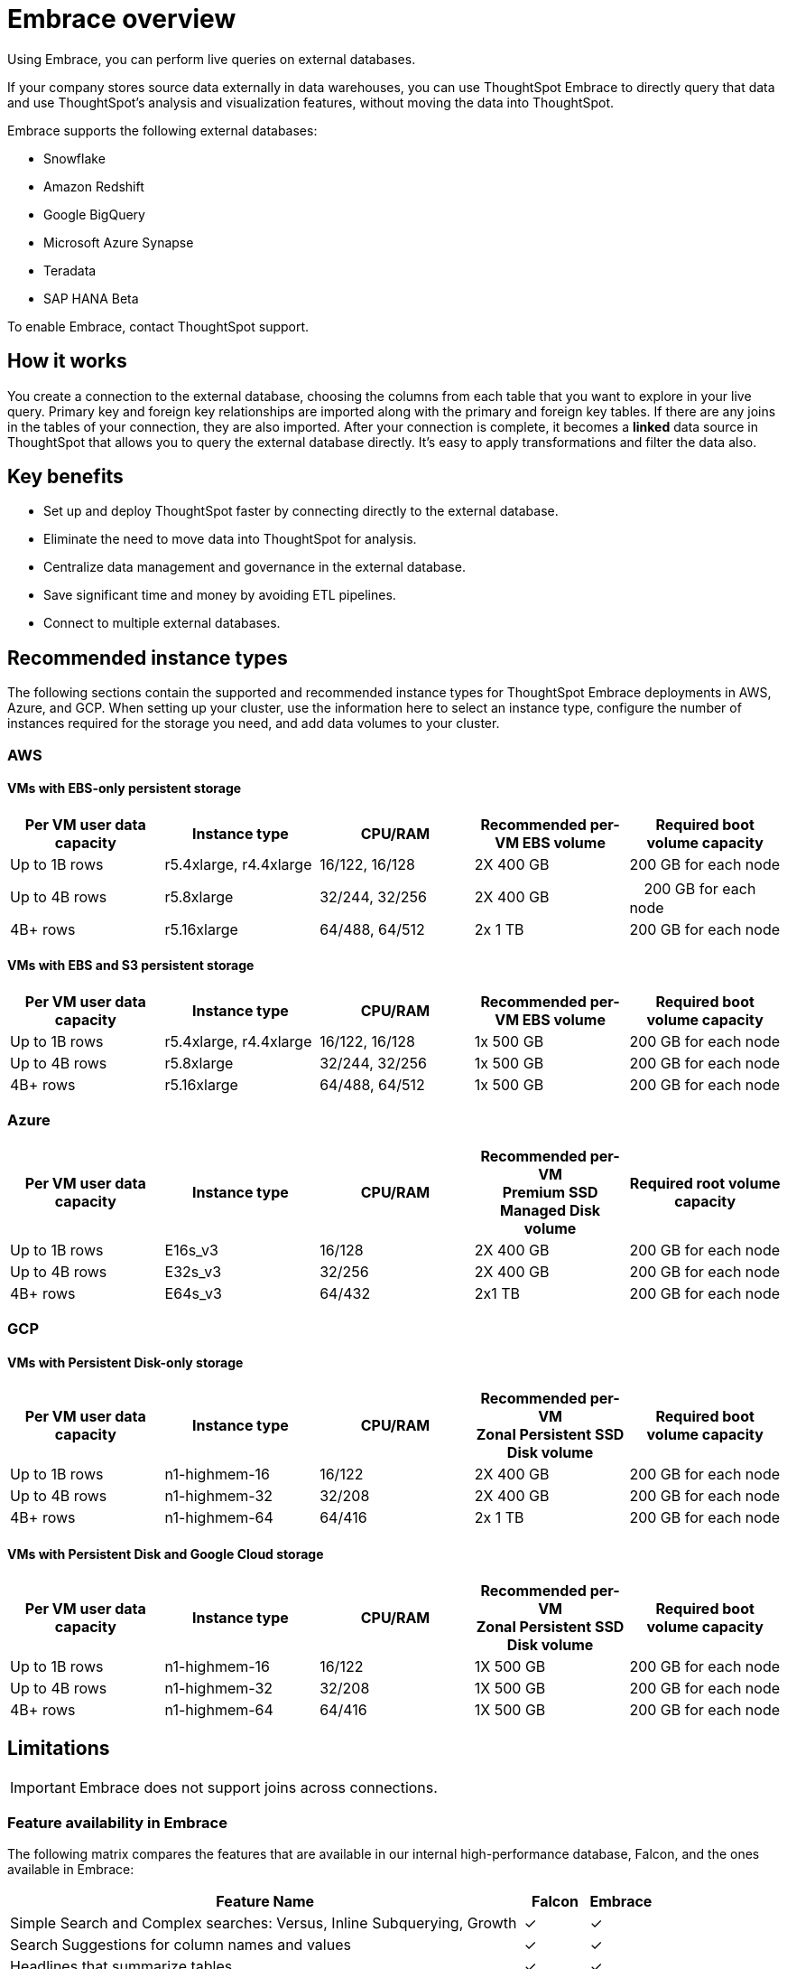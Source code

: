 = Embrace overview
:last_updated: 01/20/2021
:linkattrs:
:experimental:

Using Embrace, you can perform live queries on external databases.

If your company stores source data externally in data warehouses, you can use ThoughtSpot Embrace to directly query that data and use ThoughtSpot's analysis and visualization features, without moving the data into ThoughtSpot.

Embrace supports the following external databases:

* Snowflake
* Amazon Redshift
* Google BigQuery
* Microsoft Azure Synapse
* Teradata
* SAP HANA [.label.label-beta]#Beta#

To enable Embrace, contact ThoughtSpot support.

== How it works

You create a connection to the external database, choosing the columns from each table that you want to explore in your live query.
Primary key and foreign key relationships are imported along with the primary and foreign key tables.
If there are any joins in the tables of your connection, they are also imported.
After your connection is complete, it becomes a *linked* data source in ThoughtSpot that allows you to query the external database directly.
It's easy to apply transformations and filter the data also.

== Key benefits

* Set up and deploy ThoughtSpot faster by connecting directly to the external database.
* Eliminate the need to move data into ThoughtSpot for analysis.
* Centralize data management and governance in the external database.
* Save significant time and money by avoiding ETL pipelines.
* Connect to multiple external databases.

== Recommended instance types

The following sections contain the supported and recommended instance types for ThoughtSpot Embrace deployments in AWS, Azure, and GCP. When setting up your cluster, use the information here to select an instance type, configure the number of instances required for the storage you need, and add data volumes to your cluster.

=== AWS
==== VMs with EBS-only persistent storage

[width="100%",cols=5*,options=header]
|===
| Per VM user data capacity
| Instance type
| CPU/RAM
| Recommended per-VM EBS volume
| Required boot volume capacity

| Up to 1B rows
| r5.4xlarge, r4.4xlarge
| 16/122, 16/128
| 2X 400 GB
| 200 GB for each node

| Up to 4B rows
| r5.8xlarge
| 32/244, 32/256
| 2X 400 GB
|　200 GB for each node

| 4B+ rows
| r5.16xlarge
| 64/488, 64/512
| 2x 1 TB
| 200 GB for each node
|===

==== VMs with EBS and S3 persistent storage

[width="100%",cols=5*,options=header]
|===
| Per VM user data capacity | Instance type | CPU/RAM | Recommended per-VM EBS volume | Required boot volume capacity

| Up to 1B rows| r5.4xlarge, r4.4xlarge | 16/122, 16/128 | 1x 500 GB | 200 GB for each node

| Up to 4B rows | r5.8xlarge | 32/244, 32/256 | 1x 500 GB | 200 GB for each node

| 4B+ rows | r5.16xlarge | 64/488, 64/512 | 1x 500 GB | 200 GB for each node
|===

=== Azure

[width="100%",cols=5*,options=header]
|===
| Per VM user data capacity | Instance type | CPU/RAM | Recommended per-VM +++<br>+++Premium SSD Managed Disk volume | Required root volume capacity

| Up to 1B rows | E16s_v3 | 16/128 | 2X 400 GB | 200 GB for each node
| Up to 4B rows | E32s_v3 | 32/256 | 2X 400 GB | 200 GB for each node
| 4B+ rows | E64s_v3 | 64/432 | 2x1 TB | 200 GB for each node
|===

=== GCP
==== VMs with Persistent Disk-only storage

[width="100%",cols=5*,options=header]
|===
| Per VM user data capacity | Instance type | CPU/RAM | Recommended per-VM +++<br>+++Zonal Persistent SSD Disk volume | Required boot volume capacity

| Up to 1B rows | n1-highmem-16 | 16/122 | 2X 400 GB | 200 GB for each node
| Up to 4B rows | n1-highmem-32 | 32/208 | 2X 400 GB | 200 GB for each node
| 4B+ rows | n1-highmem-64 | 64/416 | 2x 1 TB | 200 GB for each node
|===

==== VMs with Persistent Disk and Google Cloud storage

[width="100%",cols=5*,options=header]
|===
| Per VM user data capacity | Instance type | CPU/RAM | Recommended per-VM +++<br>+++Zonal Persistent SSD Disk volume | Required boot volume capacity

| Up to 1B rows | n1-highmem-16 | 16/122 | 1X 500 GB | 200 GB for each node
| Up to 4B rows | n1-highmem-32 | 32/208 | 1X 500 GB | 200 GB for each node
| 4B+ rows | n1-highmem-64 | 64/416 | 1X 500 GB | 200 GB for each node
|===

== Limitations

IMPORTANT: Embrace does not support joins across connections.

=== Feature availability in Embrace

The following matrix compares the features that are available in our internal high-performance database, Falcon, and the ones available in Embrace:

[width="100%",cols="8,1,1",options=header]
|===
| Feature Name | Falcon | Embrace

|Simple Search and Complex searches: Versus, Inline Subquerying, Growth
| &check;
| &check;

| Search Suggestions for column names and values
| &check;
| &check;

| Headlines that summarize tables
| &check;
| &check;

| All chart types and configurations
| &check;
| &check;

| Spot IQ: Analyze
| &check;
| &check;

| Spot IQ: Instant insights, Did you know?, Pinboard insights
| &check;
| &cross;

| Monitor
| &check;
| &cross;

| Table and Column remapping through Scriptability
| &cross;
| &check;

| Custom calendar
| &check;
| &cross;

| Materialized view
| &check;
| &cross;
|===

=== Function availability in Embrace

The following matrix compares the specific function support across the different databases of Embrace.
Functions not listed here have full support.

[width="100%",cols="3,1,1,1,1,1,1",options=header]
|===
| Function | Snowflake | Amazon Redshift | Google BigQuery | Azure Synapse | Teradata | SAP HANA

| `SOUNDS_LIKE`
| &cross;
| &cross;
| &cross;
| &cross;
| &cross;
| &cross;

| `STRING_ MATCH_SCORE`
| &cross;
| &cross;
| &cross;
| &cross;
| &cross;
| &cross;

| `EDIT_DISTANCE_WITH_CAP`
| &cross;
| &cross;
| &cross;
| &cross;
| &cross;
| &cross;

| `APPROX_SET_CARDINALITY`
| &cross;
| &cross;
| &cross;
| &cross;
| &cross;
| &cross;

| `COUNT_NOT_NULL`
| &cross;
| &cross;
| &cross;
| &cross;
| &cross;
| &cross;

| `SPELLS_LIKE`
| &check;
| &cross;
| &cross;
| &cross;
| &check;
| &cross;

| `EDIT_DISTANCE`
| &check;
| &cross;
| &cross;
| &cross;
| &check;
| &cross;

| `MEDIAN`
| &check;
| &check;
| &cross;
| &check;
| &check;
| &check;

| `PERCENTILE`
| &check;
| &check;
| &cross;
| &check;
| &check;
| &cross;
|===

=== Data type availability in Embrace

The following matrix captures the specific data type support limitations across the different databases of Embrace.
Data types not listed here have full support.

[width="100%",cols="3,1,1,1,1,1,1",options=header]
|===
| Data Type | Snowflake | Amazon Redshift | Google BigQuery | Azure Synapse | Teradata | SAP HANA

| `BINARY`
| &cross;
| &check;
| &check;
| &cross;
| &check;
| &check;

| `VARBINARY`
| &cross;
| &check;
| &check;
| &cross;
| &check;
| &cross;

| `GEOMETRY`
| &check;
| &cross;
| &check;
| &check;
| &check;
| &cross;

| `BYTES`
| &check;
| &check;
| &cross;
| &check;
| &cross;
| &check;

| `DATETIMEOFFSET`
| &check;
| &check;
| &check;
| &cross;
| &check;
| &check;
|===

=== Additional specific exceptions

The following list captures the specific limitations across the different databases of Embrace.
Databases not listed here have full support.

General for all databases::
  Sample values;; Embrace does not internationalize sample values in tables.

Google BigQuery::
  Join support;;  Google BigQuery does not support PK-FK joins. Therefore, when using Embrace, you must create joins explicitly in ThoughtSpot.
  Partitioned tables;;  When running a query on a partitioned table with the *Require partition filter option* enabled, you must specify the `WHERE` clause. Without a `WHERE` clause specified, queries generate an error. To ensure that the query on such tables honors the partition condition, you must create a worksheet filter in ThoughtSpot.

Azure Synapse::
  Azure Synapse supports up to 10 `IF THEN ELSE` statements in a single query.
+
Azure Synapse does not support foreign keys, so no PK-FK joins can be defined in Synapse.

Teradata::
  Teradata does not support the function `AGGREGATE_DISTINCT`.
+
Teradata does not support the following data types: `JSON, INTERVAL, VARBYTE, BLOB, CLOB, PERIOD, XML, GEOSPATIAL`.

SAP HANA::
  SAP HANA does not support the following functions: `PERCENTILE, AGGREGATE_DISTINCT, SPELLS_LIKE, EDIT_DISTANCE`.
+
SAP HANA does not support the following data types: `BLOB, CLOB, NCLOB, TEXT, POINT`.
+
SAP HANA does not support calculation views with mandatory input parameters. If you need to use calculation views in ThoughtSpot, you must remove the mandatory parameter requirement.

== Next steps

* xref:embrace-snowflake-add.adoc[Add a Snowflake connection]: Create the connection between ThoughtSpot and tables in a Snowflake database.
* xref:embrace-redshift-add.adoc[Add a Redshift connection]: Create the connection between ThoughtSpot and tables in an Amazon RedShift database.
* xref:embrace-gbq-add.adoc[Add a BigQuery connection]: Create the connection between ThoughtSpot and tables in a Google BigQuery database.
* xref:embrace-synapse-add.adoc[Add a Synapse connection]: Create the connection between ThoughtSpot and tables in an Azure Synapse database.
* xref:embrace-teradata-add.adoc[Add a Teradata connection]: Create the connection between ThoughtSpot and tables in a Teradata database.
* xref:embrace-hana-add.adoc[Add an SAP HANA connection]: Create the connection between ThoughtSpot and tables in an SAP HANA database.
